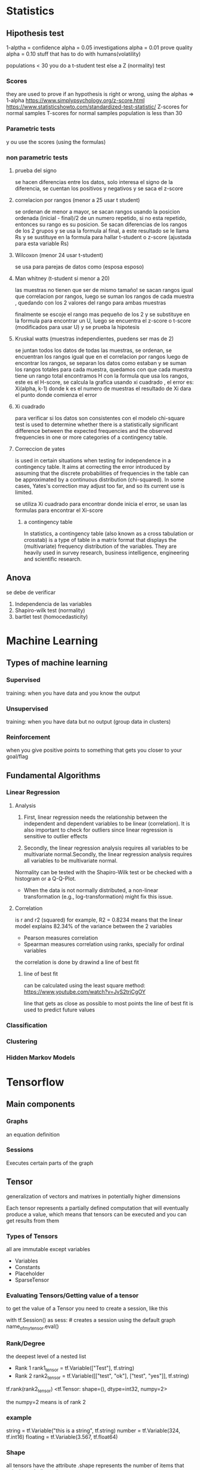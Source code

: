 
* Statistics
** Hipothesis test
1-alptha = confidence
alpha = 0.05 investigations
alpha = 0.01 prove quality
alpha = 0.10 stuff that has to do with humans(volatility)

populations < 30 you do a t-student test
else a Z (normality) test
*** Scores

they are used to prove if an hypothesis is right or wrong, using the alphas => 1-alpha
https://www.simplypsychology.org/z-score.html
https://www.statisticshowto.com/standardized-test-statistic/
Z-scores for normal samples
T-scores for normal samples population is less than 30
*** Parametric tests
y   ou use the scores (using the formulas)
*** non parametric tests
**** prueba del signo
    se hacen diferencias entre los datos, solo interesa el signo de la diferencia, se cuentan los positivos y negativos y se saca el z-score 
    
**** correlacion por rangos  (menor a 25 usar t student)

    se ordenan de menor a mayor, se sacan rangos usando la posicion ordenada (inicial - final)/2 de un numero repetido, si no esta repetido, entonces
    su rango es su posicion. Se sacan diferencias de los rangos de los 2 grupos y se usa la formula al final, a este resultado se le llama Rs y se sustituye
    en la formula para hallar t-student o z-score (ajustada para esta variable Rs)
    
**** Wilcoxon (menor 24 usar t-student)
  
    se usa para parejas de datos como (esposa esposo)
    
**** Man whitney (t-student si menor a 20)
las muestras no tienen que ser de mismo tamaño!
se sacan rangos igual que correlacion por rangos, luego se suman los rangos de cada muestra , quedando con los 2 valores del rango para ambas muestras

finalmente se escoje el rango mas pequeño de los 2 y se substituye en la formula para encontrar un U, luego se encuentra el z-score o t-score (modificados para usar U)
y se prueba la hipotesis

**** Kruskal watts (muestras independientes, puedens ser mas de 2)
  se juntan todos los datos de todas las muestras, se ordenan, se encuentran los rangos igual que en el correlacion por rangos
  luego de encontrar los rangos, se separan los datos como estaban y se suman los rangos totales para cada muestra, quedamos con que cada muestra tiene un rango total
  encontramos H con la formula que usa los rangos, este es el H-score, se calcula la grafica usando xi cuadrado , el error es: Xi(alpha, k-1) donde k es el numero de muestras 
el resultado de Xi dara el punto donde comienza el error

**** Xi cuadrado
  para verificar si los datos son consistentes con el modelo
  chi-square test is used to determine whether there is a statistically significant difference between the expected frequencies and the observed
  frequencies in one or more categories of a contingency table. 
  
**** Correccion de yates
 is used in certain situations when testing for independence in a contingency table.
 It aims at correcting the error introduced by assuming that the discrete probabilities of frequencies in the table
 can be approximated by a continuous distribution (chi-squared).
 In some cases, Yates's correction may adjust too far, and so its current use is limited. 
 
se utiliza Xi cuadrado para encontrar donde inicia el error, se usan las formulas para encontrar el Xi-score
 
***** a contingency table
In statistics, a contingency table (also known as a cross tabulation or crosstab) is a type of table in a matrix format that
 displays the (multivariate) frequency distribution of the variables. They are heavily used in survey research,
 business intelligence, engineering and scientific research.
   
** Anova
se debe de verificar
    1. Independencia de las variables
    2. Shapiro-wilk test (normality)
    3. bartlet test (homocedasticity)

* Machine Learning
** Types of machine learning
*** Supervised
training: when you have data and you know the output
*** Unsupervised
training: when you have data but no output (group data in clusters)
*** Reinforcement
when you give positive points to something that gets you closer to your goal/flag
** Fundamental Algorithms
*** Linear Regression
**** Analysis


1. First, linear regression needs the relationship between the independent and dependent variables to be linear (correlation).
  It is also important to check for outliers since linear regression is sensitive to outlier effects

2. Secondly, the linear regression analysis requires all variables to be multivariate normal.Secondly,
 the linear regression analysis requires all variables to be multivariate normal.
Normality can be tested with the Shapiro-Wilk test or be checked with a histogram or a Q-Q-Plot.  

    +  When the data is not normally distributed, a non-linear transformation (e.g., log-transformation) might fix this issue.

**** Correlation
is r and r2 (squared)
for example, R2 = 0.8234 means that the linear model explains 82.34% of the variance
between the 2 variables
+ Pearson
  measures correlation
+ Spearman
  measures correlation using ranks, specially for ordinal variables

the correlation is done by drawind a line of best fit

***** line of best fit
can be calculated using the least square method: https://www.youtube.com/watch?v=JvS2triCgOY

line that gets as close as possible to most points
the line of best fit is used to predict future values
*** Classification
*** Clustering
*** Hidden Markov Models


* Tensorflow
** Main components
*** Graphs
an equation definition
*** Sessions
Executes certain parts of the graph
** Tensor
generalization of vectors and matrixes in potentially higher dimensions

Each tensor represents a partially defined computation that will eventually produce a value, which means that
tensors can be executed and you can get results from them
*** Types of Tensors
all are immutable except variables
+ Variables
+ Constants
+ Placeholder
+ SparseTensor
*** Evaluating Tensors/Getting value of a tensor
to get the value of a Tensor you need to create a session, like this

with tf.Session() as sess: # creates a session using the default graph
    name_of_my_tensor.eval()  

*** Rank/Degree
the deepest level of a nested list

+ Rank 1
    rank1_tensor = tf.Variable(["Test"], tf.string) 
+ Rank 2
    rank2_tensor = tf.Variable([["test", "ok"], ["test", "yes"]], tf.string)
    
tf.rank(rank2_tensor)
<tf.Tensor: shape=(), dtype=int32, numpy=2>

the numpy=2 means is of rank 2
*** example
string = tf.Variable("this is a string", tf.string) 
number = tf.Variable(324, tf.int16)
floating = tf.Variable(3.567, tf.float64)
*** Shape
all tensors have the attribute .shape
represents the number of items that exist in each dimension

rank2_tensor = tf.Variable([["test", "ok", "hey"], ["test", "yes", "why"]], tf.string)
+ rank2_tensor.shape 

  Tensorshape([2, 3]) which means, 2 lists, and each list has 3 elements
*** Change Shape
is possible to change shape as long as the number of elements corresponds to the current shape and the desired one

tensor1 = tf.ones([1,2,3])  # tf.ones() creates a shape [1,2,3] tensor full of ones
tensor2 = tf.reshape(tensor1, [2,3,1])  # reshape existing data to shape [2,3,1]
tensor3 = tf.reshape(tensor2, [3, -1])  # -1 tells the tensor to calculate the size of the dimension in that place
                                        # this will reshape the tensor to [3,3]
                                                                             
# The numer of elements in the reshaped tensor MUST match the number in the original

** Functions
tf.ones([shape,shape,...])
tf.zeros([shape,shape,...])
* Angular
start here: https://angular.io/tutorial
curso vence sep 30!!: https://courses.edx.org/courses/course-v1:Microsoft+DEV314x+1T2019a/course/
ecommerce fast: https://www.youtube.com/watch?v=gLa2LxMdAPs
ecommerce: https://www.youtube.com/watch?v=9K15zC0gN2I
best ecommerce: https://medium.com/javascript-in-plain-english/how-to-create-an-app-using-angular-and-firebase-part-1-debb80f928ad
* CSS
curso: https://courses.edx.org/courses/course-v1:W3Cx+CSS.0x+3T2018/course/
* React 
ecommerce: https://www.youtube.com/watch?v=wPQ1-33teR4
npx create-react-app
** react elements
+ theres html  like syntax (jsx)
const element = (
   <h1 className="greetings">
      hello, world!
   </h1>
);
gets mapped to 
const element = React.createElement(
    'h1',
    {className: 'greeting'},
    'Hello, World'

** react Components

you always extend the component, always create a constructor and a render, and always export it,

class Menu extends Component {
  constructor(props) {
    super(props);

  }
  
  render() {
    return (
        //jsx
    );

  }
  export default Menu
** react router
yarn add react-router-dom

-- in app.js
import { BrowserRouter } from 'react-router-dom';
<BrowserRouter>
      <div className="App">
        <Main />
      </div>
    </BrowserRouter>
    
-- in mainComponent


    render() {
    const HomePage = () => {
      return (
        <Home
          dish={this.state.dishes.filter(dish => dish.featured)[0]}
          promotion={this.state.promotions.filter(promo => promo.featured)[0]}
          leader={this.state.leaders.filter(leader => leader.featured)[0]}
        />
      );
    };
    // can be { match , location , history }

    const DishWithId = ({ match }) => {
      return (
        <DishDetail
          dish={
            this.state.dishes.filter(dish => dish.id === parseInt(match.params.dishId, 10))[0]
          }
          comments={this.state.comments.filter(
            comment => comment.dishId === parseInt(match.params.dishId, 10)
          )}
        />
      );
    };

    return (
      <div>
        <Header />
        <Switch>
          <Route path="/home" component={HomePage} />
          <Route exact path="/menu" component={() => <Menu dishes={this.state.dishes}/>}/>
          <Route path="/menu/:dishId" component={DishWithId} />
          <Route exact path="/contactus" component={Contact} />
          <Redirect to="/home" />
        </Switch>
        <Footer />
      </div>
    );
  }

*** links
the link is in backticks, and it sends the parameter dish.id as a prop, and is recieved in mainComponent in <Route path="/menu/:dishId">


    <Card>
      <Link to={`/menu/${dish.id}`}>
        <CardImg width="100%" src={dish.image} alt={dish.name} />
        <CardImgOverlay>
          <CardTitle>{dish.name}</CardTitle>
        </CardImgOverlay>
      </Link>
    </Card>

* Falcon
    https://www.alibabacloud.com/blog/building-very-fast-app-backends-with-falcon-web-framework-on-pypy_594282

* Docker-Compose
    https://gist.github.com/emmettna/b78f54a6683b06a2a2da21db7580a8d6
    https://www.youtube.com/watch?v=dVEjSmKFUVI
* Javascript
* PHP
* Nodejs
** --dev-save
it creates/appends the package to devdependencies in package.json
* Rust
** docs
rustup doc
** compile
rustc filename
** create project
cargo new name_app --bin
** unit tests
cargo test

to create a test:

#[test]
fn add() {

    assert_eq!(2+2, 4);
}

** project docs
cargo doc --open

** iterators
have defined functions and work like this
(0..10).sum

** match (same as case)

the underscore _ means anything else

match variable {

    0=>0,
    1=>1,
    _=> final,

}
** loops
there are for and while,

there are also loop, which can be used in expressions like this:

    let mut result = 1;
    result = loop {
        result += 1;
        if result == 10 {
            break result * 2
        }
    };
    /// result = 20

* awk
make colon be treated as a space

    awk -F: '{print $1}' /etc/group | head -4

* pdfgrep
it has most of the same settings as grep, it uses regex
-- means end of options similar to grep -e
so pdfgrep -- -v
insensitive
pdfgrep -i
* sed
** Backreferences
is better to use sed -r because it groups with () instead of \( \) 
which means you can use normal parenthesis like \( \) 

capture the entire line with &

    seq 15 | sed 's/.*/& sucks/'


    
